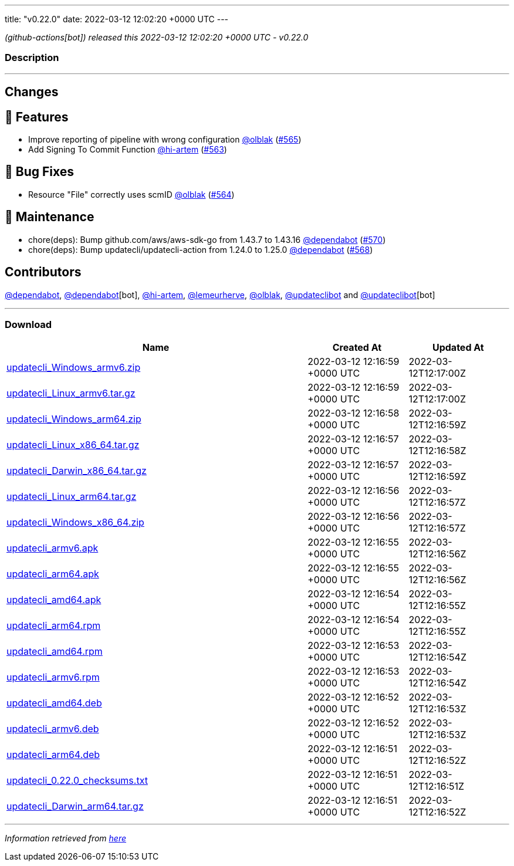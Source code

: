 ---
title: "v0.22.0"
date: 2022-03-12 12:02:20 +0000 UTC
---

// Disclaimer: this file is generated, do not edit it manually.


__ (github-actions[bot]) released this 2022-03-12 12:02:20 +0000 UTC - v0.22.0__


=== Description

---

++++

<h2>Changes</h2>
<h2>🚀 Features</h2>
<ul>
<li>Improve reporting of pipeline with wrong configuration <a class="user-mention notranslate" data-hovercard-type="user" data-hovercard-url="/users/olblak/hovercard" data-octo-click="hovercard-link-click" data-octo-dimensions="link_type:self" href="https://github.com/olblak">@olblak</a> (<a class="issue-link js-issue-link" data-error-text="Failed to load title" data-id="1165840362" data-permission-text="Title is private" data-url="https://github.com/updatecli/updatecli/issues/565" data-hovercard-type="pull_request" data-hovercard-url="/updatecli/updatecli/pull/565/hovercard" href="https://github.com/updatecli/updatecli/pull/565">#565</a>)</li>
<li>Add Signing To Commit Function <a class="user-mention notranslate" data-hovercard-type="user" data-hovercard-url="/users/hi-artem/hovercard" data-octo-click="hovercard-link-click" data-octo-dimensions="link_type:self" href="https://github.com/hi-artem">@hi-artem</a> (<a class="issue-link js-issue-link" data-error-text="Failed to load title" data-id="1165712559" data-permission-text="Title is private" data-url="https://github.com/updatecli/updatecli/issues/563" data-hovercard-type="pull_request" data-hovercard-url="/updatecli/updatecli/pull/563/hovercard" href="https://github.com/updatecli/updatecli/pull/563">#563</a>)</li>
</ul>
<h2>🐛 Bug Fixes</h2>
<ul>
<li>Resource "File" correctly uses scmID <a class="user-mention notranslate" data-hovercard-type="user" data-hovercard-url="/users/olblak/hovercard" data-octo-click="hovercard-link-click" data-octo-dimensions="link_type:self" href="https://github.com/olblak">@olblak</a> (<a class="issue-link js-issue-link" data-error-text="Failed to load title" data-id="1165818306" data-permission-text="Title is private" data-url="https://github.com/updatecli/updatecli/issues/564" data-hovercard-type="pull_request" data-hovercard-url="/updatecli/updatecli/pull/564/hovercard" href="https://github.com/updatecli/updatecli/pull/564">#564</a>)</li>
</ul>
<h2>🧰 Maintenance</h2>
<ul>
<li>chore(deps): Bump github.com/aws/aws-sdk-go from 1.43.7 to 1.43.16 <a class="user-mention notranslate" data-hovercard-type="organization" data-hovercard-url="/orgs/dependabot/hovercard" data-octo-click="hovercard-link-click" data-octo-dimensions="link_type:self" href="https://github.com/dependabot">@dependabot</a> (<a class="issue-link js-issue-link" data-error-text="Failed to load title" data-id="1166583992" data-permission-text="Title is private" data-url="https://github.com/updatecli/updatecli/issues/570" data-hovercard-type="pull_request" data-hovercard-url="/updatecli/updatecli/pull/570/hovercard" href="https://github.com/updatecli/updatecli/pull/570">#570</a>)</li>
<li>chore(deps): Bump updatecli/updatecli-action from 1.24.0 to 1.25.0 <a class="user-mention notranslate" data-hovercard-type="organization" data-hovercard-url="/orgs/dependabot/hovercard" data-octo-click="hovercard-link-click" data-octo-dimensions="link_type:self" href="https://github.com/dependabot">@dependabot</a> (<a class="issue-link js-issue-link" data-error-text="Failed to load title" data-id="1166289481" data-permission-text="Title is private" data-url="https://github.com/updatecli/updatecli/issues/568" data-hovercard-type="pull_request" data-hovercard-url="/updatecli/updatecli/pull/568/hovercard" href="https://github.com/updatecli/updatecli/pull/568">#568</a>)</li>
</ul>
<h2>Contributors</h2>
<p><a class="user-mention notranslate" data-hovercard-type="organization" data-hovercard-url="/orgs/dependabot/hovercard" data-octo-click="hovercard-link-click" data-octo-dimensions="link_type:self" href="https://github.com/dependabot">@dependabot</a>, <a class="user-mention notranslate" data-hovercard-type="organization" data-hovercard-url="/orgs/dependabot/hovercard" data-octo-click="hovercard-link-click" data-octo-dimensions="link_type:self" href="https://github.com/dependabot">@dependabot</a>[bot], <a class="user-mention notranslate" data-hovercard-type="user" data-hovercard-url="/users/hi-artem/hovercard" data-octo-click="hovercard-link-click" data-octo-dimensions="link_type:self" href="https://github.com/hi-artem">@hi-artem</a>, <a class="user-mention notranslate" data-hovercard-type="user" data-hovercard-url="/users/lemeurherve/hovercard" data-octo-click="hovercard-link-click" data-octo-dimensions="link_type:self" href="https://github.com/lemeurherve">@lemeurherve</a>, <a class="user-mention notranslate" data-hovercard-type="user" data-hovercard-url="/users/olblak/hovercard" data-octo-click="hovercard-link-click" data-octo-dimensions="link_type:self" href="https://github.com/olblak">@olblak</a>, <a class="user-mention notranslate" data-hovercard-type="user" data-hovercard-url="/users/updateclibot/hovercard" data-octo-click="hovercard-link-click" data-octo-dimensions="link_type:self" href="https://github.com/updateclibot">@updateclibot</a> and <a class="user-mention notranslate" data-hovercard-type="user" data-hovercard-url="/users/updateclibot/hovercard" data-octo-click="hovercard-link-click" data-octo-dimensions="link_type:self" href="https://github.com/updateclibot">@updateclibot</a>[bot]</p>

++++

---



=== Download

[cols="3,1,1" options="header" frame="all" grid="rows"]
|===
| Name | Created At | Updated At

| link:https://github.com/updatecli/updatecli/releases/download/v0.22.0/updatecli_Windows_armv6.zip[updatecli_Windows_armv6.zip] | 2022-03-12 12:16:59 +0000 UTC | 2022-03-12T12:17:00Z

| link:https://github.com/updatecli/updatecli/releases/download/v0.22.0/updatecli_Linux_armv6.tar.gz[updatecli_Linux_armv6.tar.gz] | 2022-03-12 12:16:59 +0000 UTC | 2022-03-12T12:17:00Z

| link:https://github.com/updatecli/updatecli/releases/download/v0.22.0/updatecli_Windows_arm64.zip[updatecli_Windows_arm64.zip] | 2022-03-12 12:16:58 +0000 UTC | 2022-03-12T12:16:59Z

| link:https://github.com/updatecli/updatecli/releases/download/v0.22.0/updatecli_Linux_x86_64.tar.gz[updatecli_Linux_x86_64.tar.gz] | 2022-03-12 12:16:57 +0000 UTC | 2022-03-12T12:16:58Z

| link:https://github.com/updatecli/updatecli/releases/download/v0.22.0/updatecli_Darwin_x86_64.tar.gz[updatecli_Darwin_x86_64.tar.gz] | 2022-03-12 12:16:57 +0000 UTC | 2022-03-12T12:16:59Z

| link:https://github.com/updatecli/updatecli/releases/download/v0.22.0/updatecli_Linux_arm64.tar.gz[updatecli_Linux_arm64.tar.gz] | 2022-03-12 12:16:56 +0000 UTC | 2022-03-12T12:16:57Z

| link:https://github.com/updatecli/updatecli/releases/download/v0.22.0/updatecli_Windows_x86_64.zip[updatecli_Windows_x86_64.zip] | 2022-03-12 12:16:56 +0000 UTC | 2022-03-12T12:16:57Z

| link:https://github.com/updatecli/updatecli/releases/download/v0.22.0/updatecli_armv6.apk[updatecli_armv6.apk] | 2022-03-12 12:16:55 +0000 UTC | 2022-03-12T12:16:56Z

| link:https://github.com/updatecli/updatecli/releases/download/v0.22.0/updatecli_arm64.apk[updatecli_arm64.apk] | 2022-03-12 12:16:55 +0000 UTC | 2022-03-12T12:16:56Z

| link:https://github.com/updatecli/updatecli/releases/download/v0.22.0/updatecli_amd64.apk[updatecli_amd64.apk] | 2022-03-12 12:16:54 +0000 UTC | 2022-03-12T12:16:55Z

| link:https://github.com/updatecli/updatecli/releases/download/v0.22.0/updatecli_arm64.rpm[updatecli_arm64.rpm] | 2022-03-12 12:16:54 +0000 UTC | 2022-03-12T12:16:55Z

| link:https://github.com/updatecli/updatecli/releases/download/v0.22.0/updatecli_amd64.rpm[updatecli_amd64.rpm] | 2022-03-12 12:16:53 +0000 UTC | 2022-03-12T12:16:54Z

| link:https://github.com/updatecli/updatecli/releases/download/v0.22.0/updatecli_armv6.rpm[updatecli_armv6.rpm] | 2022-03-12 12:16:53 +0000 UTC | 2022-03-12T12:16:54Z

| link:https://github.com/updatecli/updatecli/releases/download/v0.22.0/updatecli_amd64.deb[updatecli_amd64.deb] | 2022-03-12 12:16:52 +0000 UTC | 2022-03-12T12:16:53Z

| link:https://github.com/updatecli/updatecli/releases/download/v0.22.0/updatecli_armv6.deb[updatecli_armv6.deb] | 2022-03-12 12:16:52 +0000 UTC | 2022-03-12T12:16:53Z

| link:https://github.com/updatecli/updatecli/releases/download/v0.22.0/updatecli_arm64.deb[updatecli_arm64.deb] | 2022-03-12 12:16:51 +0000 UTC | 2022-03-12T12:16:52Z

| link:https://github.com/updatecli/updatecli/releases/download/v0.22.0/updatecli_0.22.0_checksums.txt[updatecli_0.22.0_checksums.txt] | 2022-03-12 12:16:51 +0000 UTC | 2022-03-12T12:16:51Z

| link:https://github.com/updatecli/updatecli/releases/download/v0.22.0/updatecli_Darwin_arm64.tar.gz[updatecli_Darwin_arm64.tar.gz] | 2022-03-12 12:16:51 +0000 UTC | 2022-03-12T12:16:52Z

|===


---

__Information retrieved from link:https://github.com/updatecli/updatecli/releases/tag/v0.22.0[here]__

